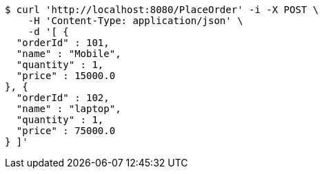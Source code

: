 [source,bash]
----
$ curl 'http://localhost:8080/PlaceOrder' -i -X POST \
    -H 'Content-Type: application/json' \
    -d '[ {
  "orderId" : 101,
  "name" : "Mobile",
  "quantity" : 1,
  "price" : 15000.0
}, {
  "orderId" : 102,
  "name" : "laptop",
  "quantity" : 1,
  "price" : 75000.0
} ]'
----
